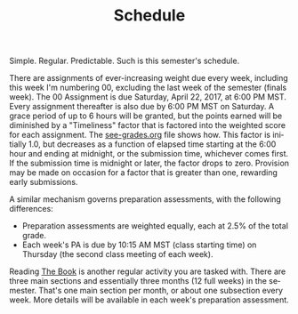 #+TITLE: Schedule
#+LANGUAGE: en
#+OPTIONS: H:4 num:nil toc:nil \n:nil @:t ::t |:t ^:t *:t TeX:t LaTeX:t
#+STARTUP: showeverything

  Simple. Regular. Predictable. Such is this semester's schedule.

  There are assignments of ever-increasing weight due every week, including this
  week I'm numbering 00, excluding the last week of the semester (finals week).
  The 00 Assignment is due Saturday, April 22, 2017, at 6:00 PM MST. Every
  assignment thereafter is also due by 6:00 PM MST on Saturday. A grace period
  of up to 6 hours will be granted, but the points earned will be diminished by
  a "Timeliness" factor that is factored into the weighted score for each
  assignment. The [[file:see-grades.org][see-grades.org]] file shows how. This factor is initially 1.0,
  but decreases as a function of elapsed time starting at the 6:00 hour and
  ending at midnight, or the submission time, whichever comes first. If the
  submission time is midnight or later, the factor drops to zero. Provision may
  be made on occasion for a factor that is greater than one, rewarding early
  submissions.
 
  A similar mechanism governs preparation assessments, with the following
  differences:

  - Preparation assessments are weighted equally, each at 2.5% of the total
    grade.
  - Each week's PA is due by 10:15 AM MST (class starting time) on Thursday (the
    second class meeting of each week).

  Reading [[https://rickneff.github.io][The Book]] is another regular activity you are tasked with. There are
  three main sections and essentially three months (12 full weeks) in the
  semester. That's one main section per month, or about one subsection every
  week. More details will be available in each week's preparation assessment.
